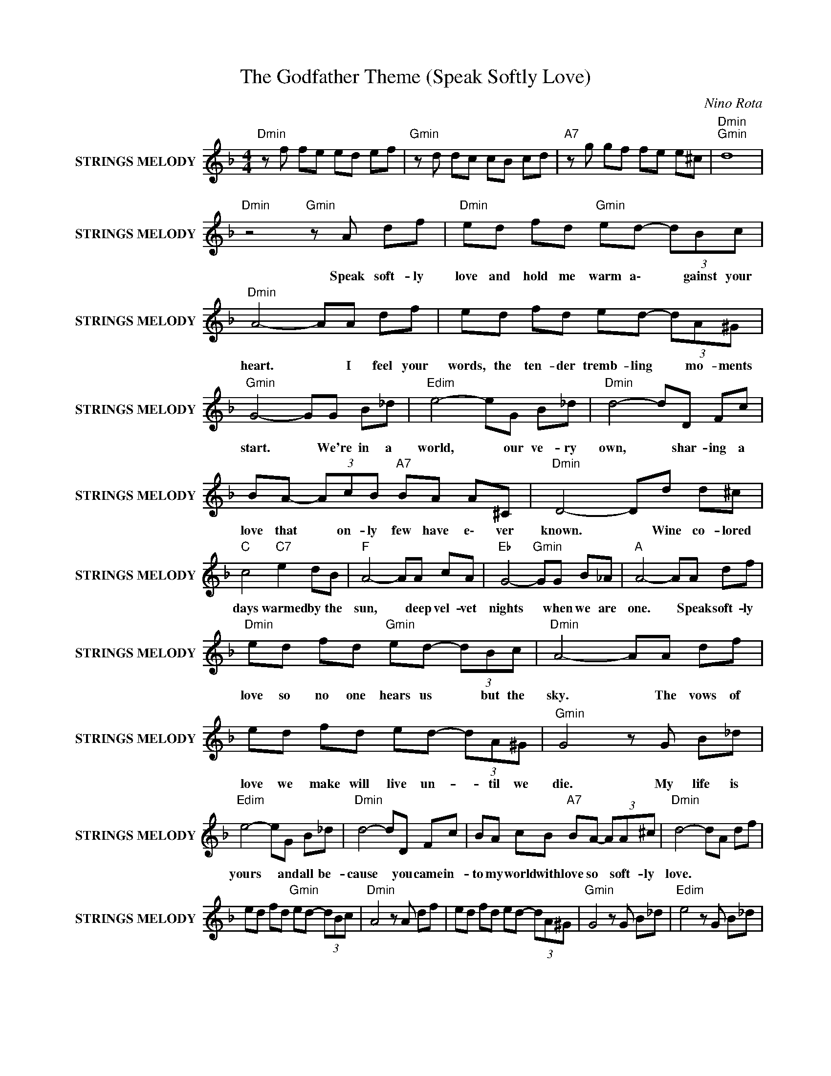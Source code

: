 X:1
T:The Godfather Theme (Speak Softly Love)
C:Nino Rota
Z:All Rights Reserved
L:1/8
M:4/4
K:F
V:1 treble nm="STRINGS MELODY" snm="STRINGS MELODY"
%%MIDI channel 2
%%MIDI program 48
V:1
"Dmin" z f fe ed ef |"Gmin" z d dc cB cd |"A7" z g gf fe e^c |"Dmin""Gmin" d8 | %4
w: ||||
"Dmin" z4"Gmin" z A df |"Dmin" ed fd"Gmin" ed- (3dBc |"Dmin" A4- AA df | ed fd ed- (3dA^G | %8
w: Speak soft- ly|love and hold me warm a\- * gainst your|heart. * I feel your|words, the ten- der tremb- ling * mo- ments|
"Gmin" G4- GG B_d |"Edim" e4- eG B_d |"Dmin" d4- dD Fc | BA- (3AcB"A7" BA A^C |"Dmin" D4- Dd d^c | %13
w: start. * We're in a|world, * our ve- ry|own, * shar- ing a|love that * on- ly few have e\- ver|known. * Wine co- lored|
"C " c4"C7" e2 dB |"F " A4- AA cA |"Eb " G4-"Gmin" GG B_A |"A " A4- AA df | %17
w: days warmed by the|sun, * deep vel- vet|nights * when we are|one. * Speak soft- ly|
"Dmin" ed fd"Gmin" ed- (3dBc |"Dmin" A4- AA df | ed fd ed- (3dA^G |"Gmin" G4 z G B_d | %21
w: love so no one hears us * but the|sky. * The vows of|love we make will live un- * til we|die. My life is|
"Edim" e4- eG B_d |"Dmin" d4- dD Fc | BA cB"A7" BA- (3AA^c |"Dmin" d4- dA df | %25
w: yours * and all be-|cause * you came in-|to my world with love so * soft- ly|love. * * * *|
 ed fd"Gmin" ed- (3dBc |"Dmin" A4 z A df | ed fd ed- (3dA^G |"Gmin" G4 z G B_d |"Edim" e4 z G B_d | %30
w: |||||
"Dmin" d4 z D Fc | BA- (3AcB"A7" BA A^C |"Dmin" D4 z d d^c |"C " c4"C7" e2 dB |"F " A4- AA cA | %35
w: ||* Wine co- lored|days warmed by the|sun, * deep vel- vet|
"Eb " G4-"Gmin" GG B_A |"A " A4- AA df |"Dmin" ed fd"Gmin" ed- (3dBc |"Dmin" A4- AA df | %39
w: nights * when we are|one. * Speak soft- ly|love so no one hears us * but the|sky. * The vows of|
 ed fd"Gmin" ed- (3dA^G | G4 z G B_d |"Edim" e4- eg fe |"Dmin" (3fed- d2 z D Fc | %43
w: love we make will live un- * til we|die. My life is|yours * and all be-|cause * * * you came in-|
 BA cB"A7" BA aa x41/6 |"Dmin" af fe ed ef |"Gmin" z d dc cB cd |"A7" z g gf fe e^c |"Dmin" d8- | %48
w: to my world with love so soft- ly|love. * * * * * * *||||
 d8 |] %49
w: |

